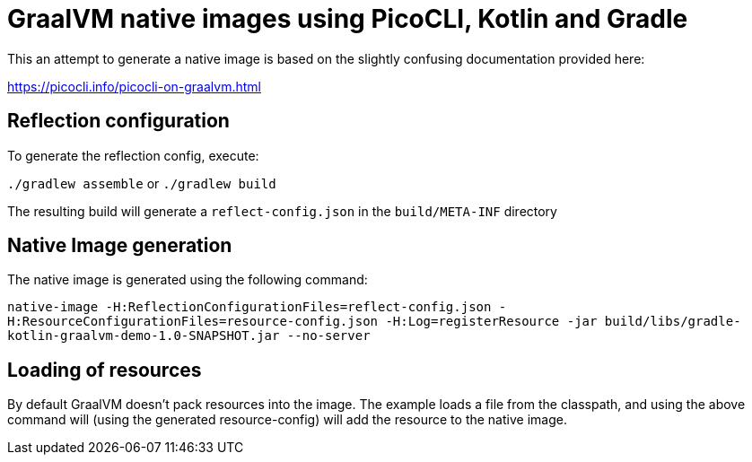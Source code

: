 # GraalVM native images using PicoCLI, Kotlin and Gradle

This an attempt to generate a native image is based on the slightly confusing documentation provided here:

https://picocli.info/picocli-on-graalvm.html

## Reflection configuration

To generate the reflection config, execute:

`./gradlew assemble` or `./gradlew build`

The resulting build will generate a `reflect-config.json` in the `build/META-INF` directory

## Native Image generation

The native image is generated using the following command:

`native-image -H:ReflectionConfigurationFiles=reflect-config.json -H:ResourceConfigurationFiles=resource-config.json -H:Log=registerResource -jar build/libs/gradle-kotlin-graalvm-demo-1.0-SNAPSHOT.jar  --no-server`

## Loading of resources

By default GraalVM doesn't pack resources into the image. The example loads a file from the classpath, and using the above command
will (using the generated resource-config) will add the resource to the native image.

